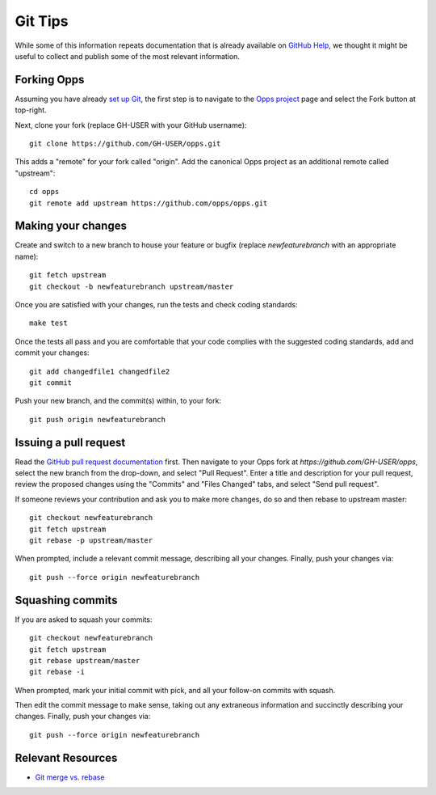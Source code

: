 Git Tips
========

While some of this information repeats documentation that is already available on `GitHub Help`_, we thought it might be useful to collect and publish some of the most relevant information.


Forking Opps
------------

Assuming you have already `set up Git`_, the first step is to navigate to the `Opps project`_ page and select the Fork button at top-right.

Next, clone your fork (replace GH-USER with your GitHub username):

::

    git clone https://github.com/GH-USER/opps.git

This adds a "remote" for your fork called "origin". Add the canonical Opps project as an additional remote called "upstream":

::

    cd opps
    git remote add upstream https://github.com/opps/opps.git


Making your changes
-------------------

Create and switch to a new branch to house your feature or bugfix (replace `newfeaturebranch` with an appropriate name):

::

    git fetch upstream
    git checkout -b newfeaturebranch upstream/master

Once you are satisfied with your changes, run the tests and check coding standards:

::

    make test

Once the tests all pass and you are comfortable that your code complies with the suggested coding standards, add and commit your changes:

::

    git add changedfile1 changedfile2
    git commit

Push your new branch, and the commit(s) within, to your fork:

::

    git push origin newfeaturebranch


Issuing a pull request
----------------------

Read the `GitHub pull request documentation`_ first. Then navigate to your Opps fork at `https://github.com/GH-USER/opps`, select the new branch from the drop-down, and select "Pull Request". Enter a title and description for your pull request, review the proposed changes using the "Commits" and "Files Changed" tabs, and select "Send pull request".

If someone reviews your contribution and ask you to make more changes, do so and then rebase to upstream master:

::

    git checkout newfeaturebranch
    git fetch upstream
    git rebase -p upstream/master

When prompted, include a relevant commit message, describing all your changes. Finally, push your changes via:

::

    git push --force origin newfeaturebranch


Squashing commits
-----------------

If you are asked to squash your commits:

::

    git checkout newfeaturebranch
    git fetch upstream
    git rebase upstream/master
    git rebase -i


When prompted, mark your initial commit with pick, and all your follow-on commits with squash.

Then edit the commit message to make sense, taking out any extraneous information and succinctly describing your changes. Finally, push your changes via:

::

    git push --force origin newfeaturebranch


Relevant Resources
------------------

* `Git merge vs. rebase`_


.. _`GitHub Help`: https://help.github.com/
.. _`set up Git`: https://help.github.com/articles/set-up-git
.. _`Opps project`: https://github.com/opps/opps
.. _`GitHub pull request documentation`: https://help.github.com/articles/using-pull-requests
.. _`Git merge vs. rebase`: http://mislav.uniqpath.com/2013/02/merge-vs-rebase/
